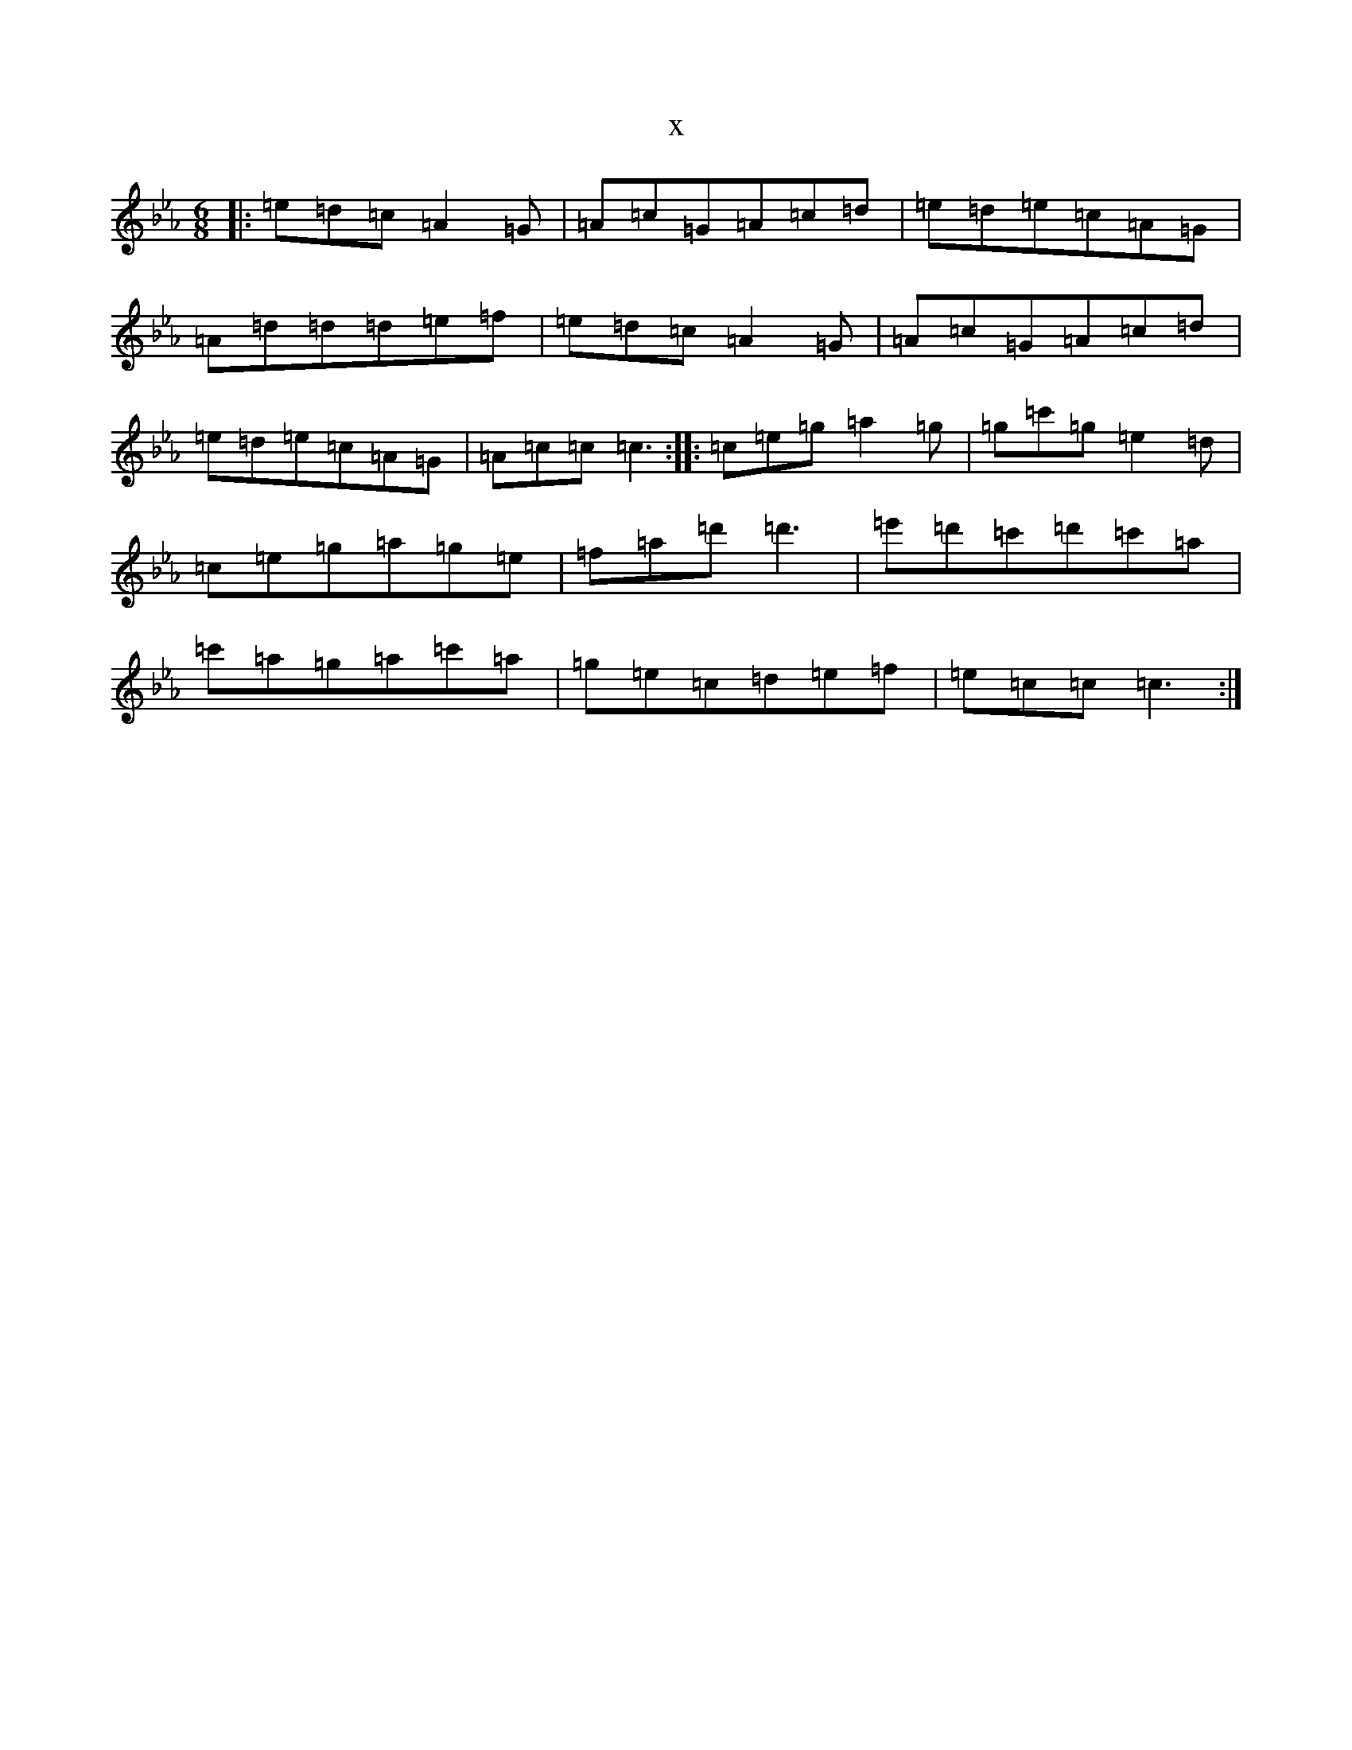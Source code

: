 X:8827
T:x
L:1/8
M:6/8
K: C minor
|:=e=d=c=A2=G|=A=c=G=A=c=d|=e=d=e=c=A=G|=A=d=d=d=e=f|=e=d=c=A2=G|=A=c=G=A=c=d|=e=d=e=c=A=G|=A=c=c=c3:||:=c=e=g=a2=g|=g=c'=g=e2=d|=c=e=g=a=g=e|=f=a=d'=d'3|=e'=d'=c'=d'=c'=a|=c'=a=g=a=c'=a|=g=e=c=d=e=f|=e=c=c=c3:|